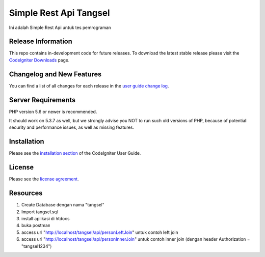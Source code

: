 ###################
Simple Rest Api Tangsel
###################

Ini adalah Simple Rest Api untuk tes pemrograman

*******************
Release Information
*******************

This repo contains in-development code for future releases. To download the
latest stable release please visit the `CodeIgniter Downloads
<https://codeigniter.com/download>`_ page.

**************************
Changelog and New Features
**************************

You can find a list of all changes for each release in the `user
guide change log <https://github.com/bcit-ci/CodeIgniter/blob/develop/user_guide_src/source/changelog.rst>`_.

*******************
Server Requirements
*******************

PHP version 5.6 or newer is recommended.

It should work on 5.3.7 as well, but we strongly advise you NOT to run
such old versions of PHP, because of potential security and performance
issues, as well as missing features.

************
Installation
************

Please see the `installation section <https://codeigniter.com/user_guide/installation/index.html>`_
of the CodeIgniter User Guide.

*******
License
*******

Please see the `license
agreement <https://github.com/bcit-ci/CodeIgniter/blob/develop/user_guide_src/source/license.rst>`_.

*********
Resources
*********
1. Create Database dengan nama "tangsel"
2. Import tangsel.sql
3. install aplikasi di htdocs
4. buka postman
5. access url "http://localhost/tangsel/api/personLeftJoin" untuk contoh left join
6. access url "http://localhost/tangsel/api/personInnerJoin" untuk contoh inner join (dengan header Authorization = "tangsel1234")
